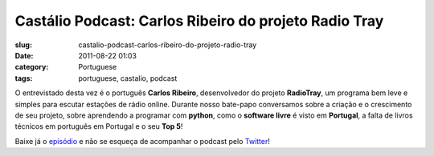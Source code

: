 Castálio Podcast: Carlos Ribeiro do projeto Radio Tray
#######################################################
:slug: castalio-podcast-carlos-ribeiro-do-projeto-radio-tray
:date: 2011-08-22 01:03
:category: Portuguese
:tags: portuguese, castalio, podcast

|Carlos Ribeiro - RadioTray|

O entrevistado desta vez é o português **Carlos Ribeiro**, desenvolvedor
do projeto **RadioTray**, um programa bem leve e simples para escutar
estações de rádio online. Durante nosso bate-papo conversamos sobre a
criação e o crescimento de seu projeto, sobre aprendendo a programar com
**python**, como o **software livre** é visto em **Portugal**, a falta
de livros técnicos em português em Portugal e o seu **Top 5**!

Baixe já o `episódio <http://wp.me/p1mMfJ-16>`__ e não se esqueça de
acompanhar o podcast pelo
`Twitter <https://twitter.com/#!/castaliopod>`__!

.. |Carlos Ribeiro - RadioTray| image:: http://www.castalio.info/wp-content/uploads/2011/08/P1070603-227x300.jpg
   :target: http://www.castalio.info/wp-content/uploads/2011/08/P1070603.jpg
